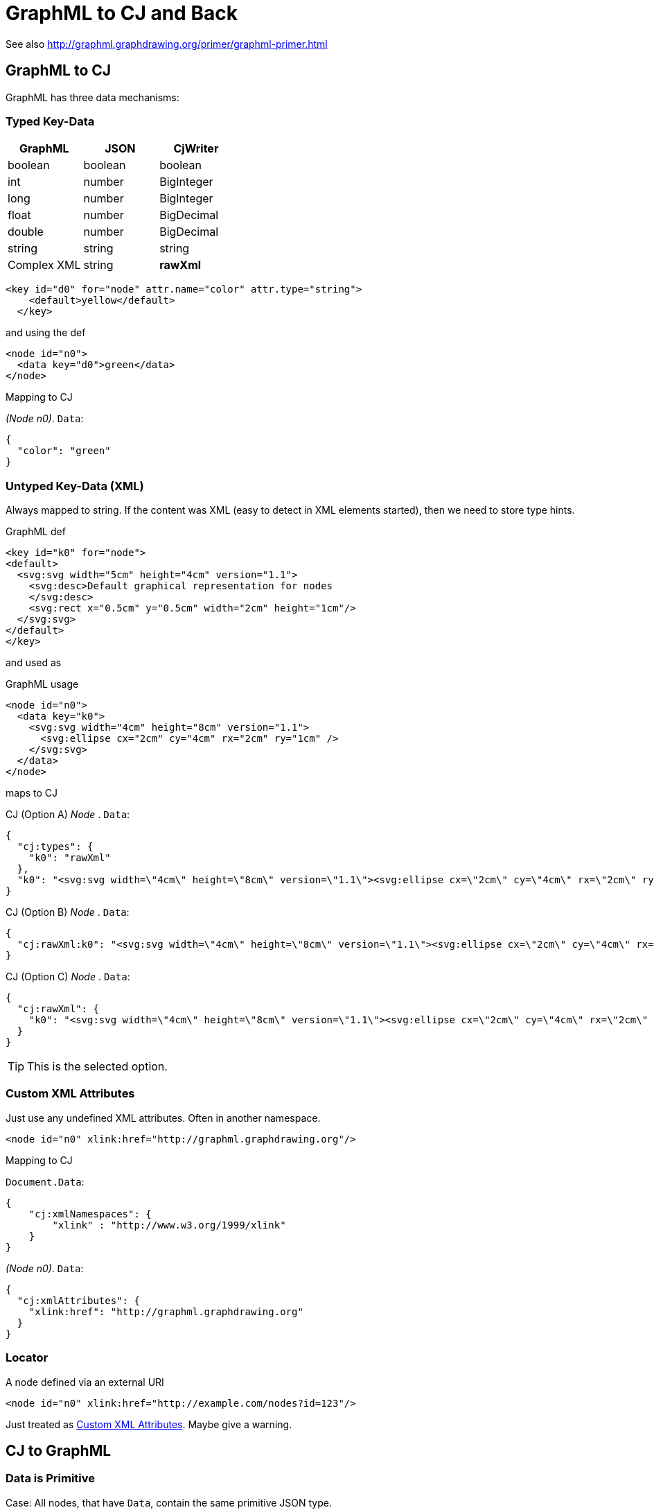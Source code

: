 = GraphML to CJ and Back

See also
http://graphml.graphdrawing.org/primer/graphml-primer.html[]

== GraphML to CJ

GraphML has three data mechanisms:

=== Typed Key-Data

[%header]
|===
| GraphML | JSON | CjWriter
| boolean  | boolean | boolean
| int | number | BigInteger
| long | number | BigInteger
| float | number | BigDecimal
| double | number | BigDecimal
| string | string | string
| Complex XML | string | **rawXml**
|===

[source,xml]
----
<key id="d0" for="node" attr.name="color" attr.type="string">
    <default>yellow</default>
  </key>
----

and using the def

[source,xml]
----
<node id="n0">
  <data key="d0">green</data>
</node>
----

.Mapping to CJ
__(Node n0)__. `Data`:

[source,json]
----
{
  "color": "green"
}
----

=== Untyped Key-Data (XML)

Always mapped to string.
If the content was XML (easy to detect in XML elements started), then we need to store type hints.

.GraphML def
[source,xml]
----
<key id="k0" for="node">
<default>
  <svg:svg width="5cm" height="4cm" version="1.1">
    <svg:desc>Default graphical representation for nodes
    </svg:desc>
    <svg:rect x="0.5cm" y="0.5cm" width="2cm" height="1cm"/>
  </svg:svg>
</default>
</key>
----

and used as

.GraphML usage
[source,xml]
----
<node id="n0">
  <data key="k0">
    <svg:svg width="4cm" height="8cm" version="1.1">
      <svg:ellipse cx="2cm" cy="4cm" rx="2cm" ry="1cm" />
    </svg:svg>
  </data>
</node>
----

maps to CJ

.CJ (Option A) __Node__ . `Data`:
[source,json]
----
{
  "cj:types": {
    "k0": "rawXml"
  },
  "k0": "<svg:svg width=\"4cm\" height=\"8cm\" version=\"1.1\"><svg:ellipse cx=\"2cm\" cy=\"4cm\" rx=\"2cm\" ry=\"1cm\" /></svg:svg>"
}
----

.CJ (Option B) __Node__ . `Data`:
[source,json]
----
{
  "cj:rawXml:k0": "<svg:svg width=\"4cm\" height=\"8cm\" version=\"1.1\"><svg:ellipse cx=\"2cm\" cy=\"4cm\" rx=\"2cm\" ry=\"1cm\" /></svg:svg>"
}
----

.CJ (Option C) __Node__ . `Data`:
[source,json]
----
{
  "cj:rawXml": {
    "k0": "<svg:svg width=\"4cm\" height=\"8cm\" version=\"1.1\"><svg:ellipse cx=\"2cm\" cy=\"4cm\" rx=\"2cm\" ry=\"1cm\" /></svg:svg>"
  }
}
----

TIP: This is the selected option.

=== Custom XML Attributes

Just use any undefined XML attributes.
Often in another namespace.

[source,xml]
----
<node id="n0" xlink:href="http://graphml.graphdrawing.org"/>
----

.Mapping to CJ
`Document.Data`:

[source,json]
----
{
    "cj:xmlNamespaces": {
        "xlink" : "http://www.w3.org/1999/xlink"
    }
}
----

__(Node n0)__. `Data`:

[source,json]
----
{
  "cj:xmlAttributes": {
    "xlink:href": "http://graphml.graphdrawing.org"
  }
}
----

=== Locator

.A node defined via an external URI
[source,xml]
----
<node id="n0" xlink:href="http://example.com/nodes?id=123"/>
----

Just treated as <<_custom_xml_attributes>>.
Maybe give a warning.

== CJ to GraphML

=== Data is Primitive

Case: All nodes, that have `Data`, contain the same primitive JSON type.

.GraphML
[source,xml]
----
<key id="serial-123" for="node" attr.type="${given type}" />
----

=== Data is Object

Each node property with primitive values (using a consistent type) can be mapped back to GraphML as

.GraphML
[source,xml]
----
<key id="serial-123" for="node"
  attr.name="${given JSON prop key}"
  attr.type="${given type}" />
----

Other properties with inconsistent types or complex values, are mapped as

.GraphML
[source,xml]
----
<key id="serial-123" for="node"
  attr.name="${given JSON prop key}"
  attr.type="string" />
----

and the value is the JSON serialized to string.



